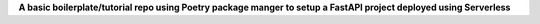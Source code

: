 **A basic boilerplate/tutorial repo using Poetry package manger to setup a FastAPI project deployed using Serverless**